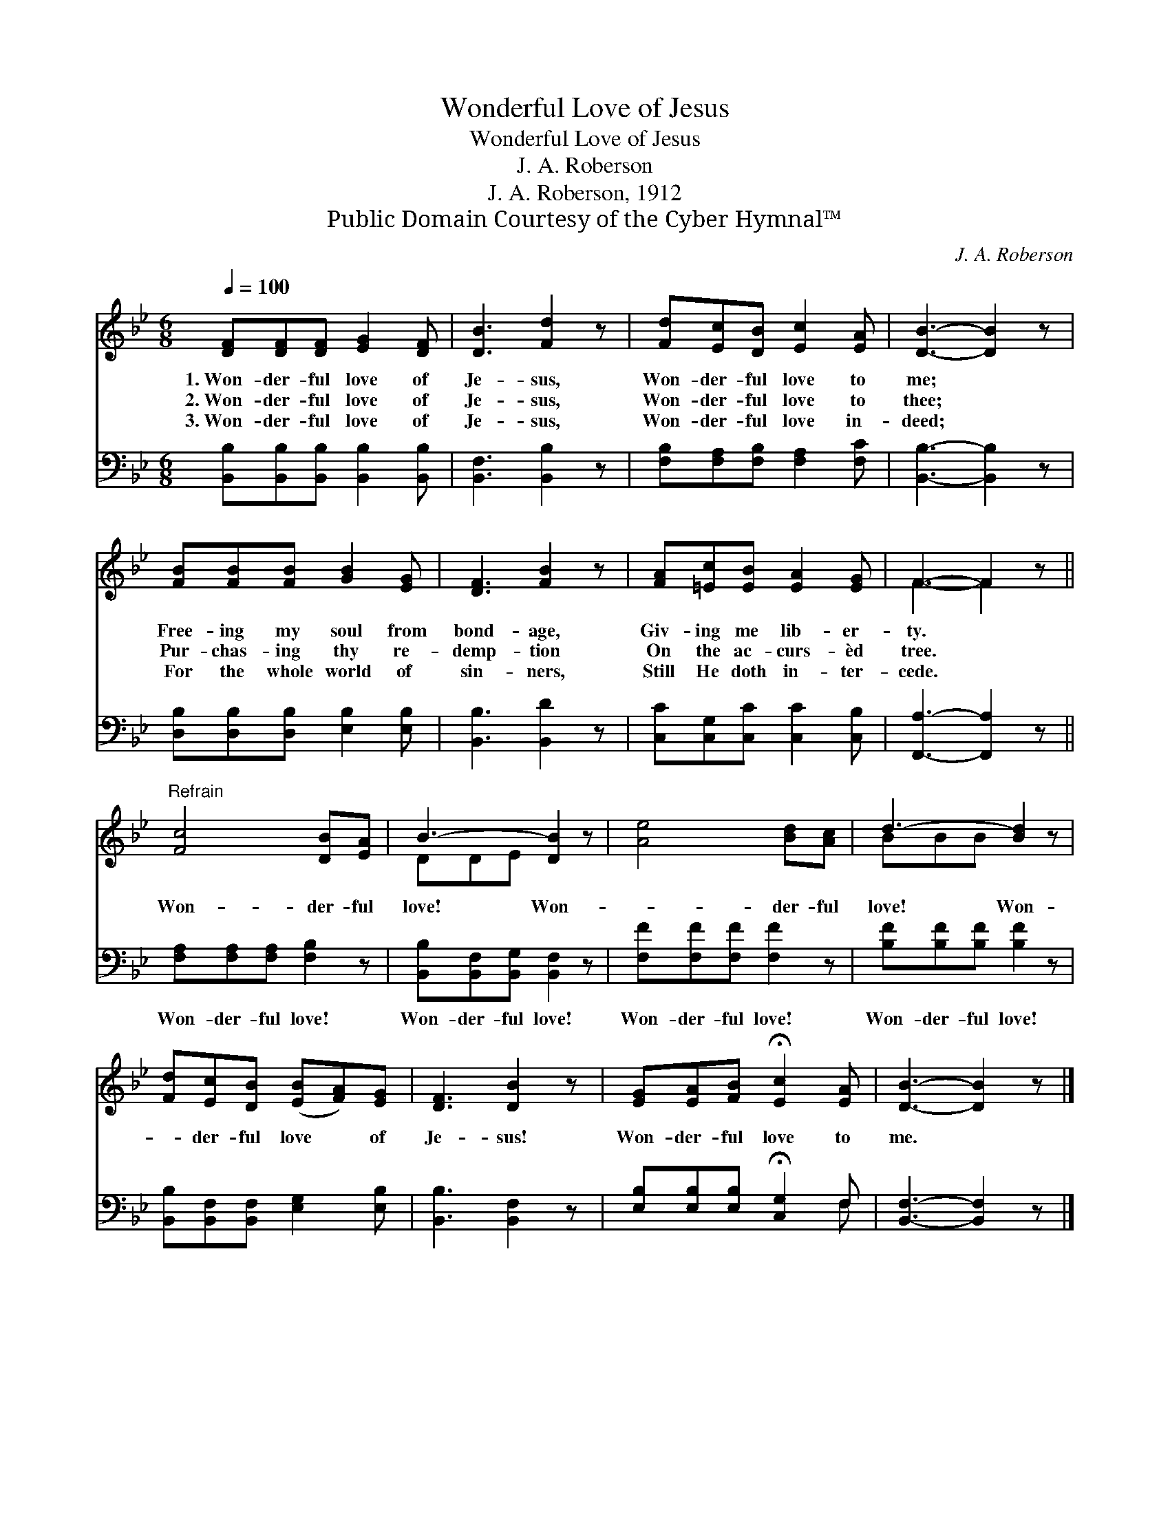 X:1
T:Wonderful Love of Jesus
T:Wonderful Love of Jesus
T:J. A. Roberson
T:J. A. Roberson, 1912
T:Public Domain Courtesy of the Cyber Hymnal™
C:J. A. Roberson
Z:Public Domain
Z:Courtesy of the Cyber Hymnal™
%%score ( 1 2 ) ( 3 4 )
L:1/8
Q:1/4=100
M:6/8
K:Bb
V:1 treble 
V:2 treble 
V:3 bass 
V:4 bass 
V:1
 [DF][DF][DF] [EG]2 [DF] | [DB]3 [Fd]2 z | [Fd][Ec][DB] [Ec]2 [EA] | [DB]3- [DB]2 z | %4
w: 1.~Won- der- ful love of|Je- sus,|Won- der- ful love to|me; *|
w: 2.~Won- der- ful love of|Je- sus,|Won- der- ful love to|thee; *|
w: 3.~Won- der- ful love of|Je- sus,|Won- der- ful love in-|deed; *|
 [FB][FB][FB] [GB]2 [EG] | [DF]3 [FB]2 z | [FA][=Ec][EB] [EA]2 [EG] | F3- F2 z || %8
w: Free- ing my soul from|bond- age,|Giv- ing me lib- er-|ty. *|
w: Pur- chas- ing thy re-|demp- tion|On the ac- curs- èd|tree. *|
w: For the whole world of|sin- ners,|Still He doth in- ter-|cede. *|
"^Refrain" [Fc]4 [DB][EA] | B3- [DB]2 z | [Ae]4 [Bd][Ac] | d3- [Bd]2 z | %12
w: ||||
w: Won- der- ful|love! Won-|* der- ful|love! Won-|
w: ||||
 [Fd][Ec][DB] ([EB][FA])[EG] | [DF]3 [DB]2 z | [EG][EA][FB] !fermata![Ec]2 [EA] | [DB]3- [DB]2 z |] %16
w: ||||
w: * der- ful love * of|Je- sus!|Won- der- ful love to|me. *|
w: ||||
V:2
 x6 | x6 | x6 | x6 | x6 | x6 | x6 | F3- F2 x || x6 | DDE x3 | x6 | BBB x3 | x6 | x6 | x6 | x6 |] %16
V:3
 [B,,B,][B,,B,][B,,B,] [B,,B,]2 [B,,B,] | [B,,F,]3 [B,,B,]2 z | [F,B,][F,A,][F,B,] [F,A,]2 [F,C] | %3
w: |||
 [B,,B,]3- [B,,B,]2 z | [D,B,][D,B,][D,B,] [E,B,]2 [E,B,] | [B,,B,]3 [B,,D]2 z | %6
w: |||
 [C,C][C,G,][C,C] [C,C]2 [C,B,] | [F,,A,]3- [F,,A,]2 z || [F,A,][F,A,][F,A,] [F,B,]2 z | %9
w: ||Won- der- ful love!|
 [B,,B,][B,,F,][B,,G,] [B,,F,]2 z | [F,F][F,F][F,F] [F,F]2 z | [B,F][B,F][B,F] [B,F]2 z | %12
w: Won- der- ful love!|Won- der- ful love!|Won- der- ful love!|
 [B,,B,][B,,F,][B,,F,] [E,G,]2 [E,B,] | [B,,B,]3 [B,,F,]2 z | %14
w: ||
 [E,B,][E,B,][E,B,] !fermata![C,G,]2 F, | [B,,F,]3- [B,,F,]2 z |] %16
w: ||
V:4
 x6 | x6 | x6 | x6 | x6 | x6 | x6 | x6 || x6 | x6 | x6 | x6 | x6 | x6 | x5 F, | x6 |] %16


